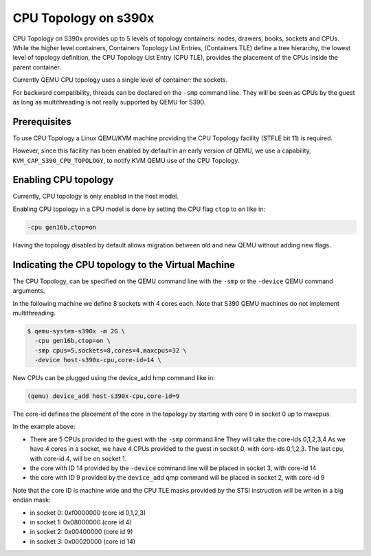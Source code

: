 CPU Topology on s390x
=====================

CPU Topology on S390x provides up to 5 levels of topology containers:
nodes, drawers, books, sockets and CPUs.
While the higher level containers, Containers Topology List Entries,
(Containers TLE) define a tree hierarchy, the lowest level of topology
definition, the CPU Topology List Entry (CPU TLE), provides the placement
of the CPUs inside the parent container.

Currently QEMU CPU topology uses a single level of container: the sockets.

For backward compatibility, threads can be declared on the ``-smp`` command
line. They will be seen as CPUs by the guest as long as multithreading
is not really supported by QEMU for S390.

Prerequisites
-------------

To use CPU Topology a Linux QEMU/KVM machine providing the CPU Topology facility
(STFLE bit 11) is required.

However, since this facility has been enabled by default in an early version
of QEMU, we use a capability, ``KVM_CAP_S390_CPU_TOPOLOGY``, to notify KVM
QEMU use of the CPU Topology.

Enabling CPU topology
---------------------

Currently, CPU topology is only enabled in the host model.

Enabling CPU topology in a CPU model is done by setting the CPU flag
``ctop`` to ``on`` like in:

.. code-block:: bash

   -cpu gen16b,ctop=on

Having the topology disabled by default allows migration between
old and new QEMU without adding new flags.

Indicating the CPU topology to the Virtual Machine
--------------------------------------------------

The CPU Topology, can be specified on the QEMU command line
with the ``-smp`` or the ``-device`` QEMU command arguments.

In the following machine we define 8 sockets with 4 cores each.
Note that S390 QEMU machines do not implement multithreading.

.. code-block:: bash

  $ qemu-system-s390x -m 2G \
    -cpu gen16b,ctop=on \
    -smp cpus=5,sockets=8,cores=4,maxcpus=32 \
    -device host-s390x-cpu,core-id=14 \

New CPUs can be plugged using the device_add hmp command like in:

.. code-block:: bash

  (qemu) device_add host-s390x-cpu,core-id=9

The core-id defines the placement of the core in the topology by
starting with core 0 in socket 0 up to maxcpus.

In the example above:

* There are 5 CPUs provided to the guest with the ``-smp`` command line
  They will take the core-ids 0,1,2,3,4
  As we have 4 cores in a socket, we have 4 CPUs provided
  to the guest in socket 0, with core-ids 0,1,2,3.
  The last cpu, with core-id 4, will be on socket 1.

* the core with ID 14 provided by the ``-device`` command line will
  be placed in socket 3, with core-id 14

* the core with ID 9 provided by the ``device_add`` qmp command will
  be placed in socket 2, with core-id 9

Note that the core ID is machine wide and the CPU TLE masks provided
by the STSI instruction will be writen in a big endian mask:

* in socket 0: 0xf0000000 (core id 0,1,2,3)
* in socket 1: 0x08000000 (core id 4)
* in socket 2: 0x00400000 (core id 9)
* in socket 3: 0x00020000 (core id 14)

